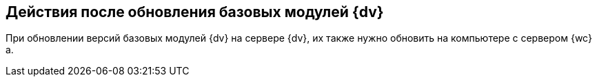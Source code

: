 
== Действия после обновления базовых модулей {dv}

При обновлении версий базовых модулей {dv} на сервере {dv}, их также нужно обновить на компьютере с сервером {wc}а.

